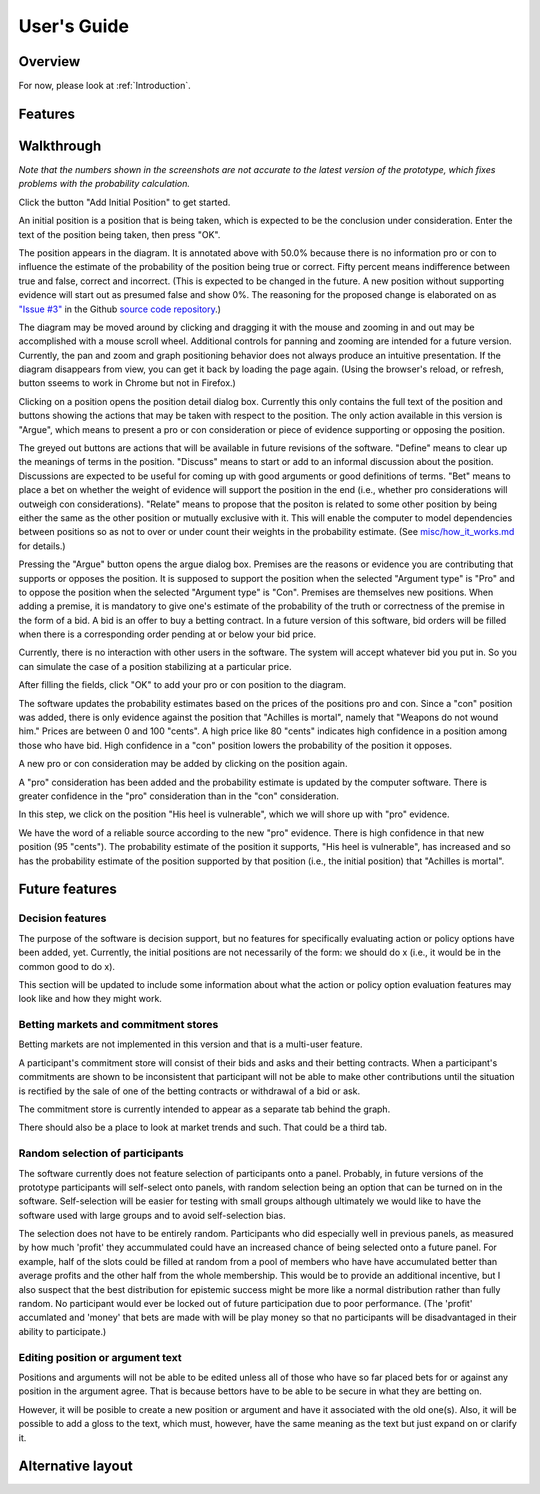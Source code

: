 User's Guide
============

Overview
--------

For now, please look at :ref:`Introduction`.

Features
--------

Walkthrough
-----------

*Note that the numbers shown in the screenshots are not accurate to the
latest version of the prototype, which fixes problems with the 
probability calculation.*

.. image:: images/00empty_graph.png

Click the button "Add Initial Position" to get started.

.. image:: images/01initial_position_dialog.png

An initial position is a position that is being taken, which is expected
to be the conclusion under consideration.  Enter the text of the 
position being taken, then press "OK".

.. image:: images/02initial_position_dialog_filled.png

.. image:: images/03graph_mortal.png

The position appears in the diagram.  It is annotated above with
50.0% because there is no information pro or con to influence the estimate
of the probability of the position being true or correct.  Fifty percent
means indifference between true and false, correct and incorrect. 
(This is expected to be changed in the future.  A new position without supporting evidence will start out as presumed false and show 0%. The reasoning for the proposed change is elaborated on as `"Issue #3" <https://github.com/waleedmebane/allsembly-prototype/issues/3>`_ in the Github `source code repository <https://github.com/waleedmebane/allsembly-prototype>`_.)

The diagram may be moved around by clicking and dragging it with the mouse
and zooming in and out may be accomplished with a mouse scroll wheel.
Additional controls for panning and zooming are intended for a future version.
Currently, the pan and zoom and graph positioning behavior does not
always produce an intuitive presentation.  If the diagram disappears from view, 
you can get it back by loading the page again. 
(Using the browser's reload, or refresh,
button sseems to work in Chrome but not in Firefox.)

.. image:: images/04mortal_position_detail.png

Clicking on a position opens the position detail dialog box.
Currently this only contains the full text of the position and
buttons showing the actions that may be taken with respect to the
position.  The only action available in this version is "Argue",
which means to present a pro or con consideration or piece of
evidence supporting or opposing the position.

The greyed out buttons are actions that will be available in future
revisions of the software.  "Define" means to clear up the meanings of
terms in the position.  "Discuss" means to start or add to an informal
discussion about the position.  Discussions are expected to be useful
for coming up with good arguments or good definitions of terms.  "Bet"
means to place a bet on whether the weight of evidence will support
the position in the end (i.e., whether pro considerations will outweigh con 
considerations).
"Relate" means to propose that the positon is related to some other
position by being either the same as the other position or mutually
exclusive with it.  This will enable the computer to model dependencies 
between positions so as not to over or under count their weights in the
probability estimate.  (See `misc/how_it_works.md <https://github.com/waleedmebane/allsembly-prototype/blob/main/misc/how_it_works.md>`_ for details.)

.. image:: images/05argue_mortal.png

Pressing the "Argue" button opens the argue dialog box.  Premises are
the reasons or evidence you are contributing that supports or opposes
the position.  It is supposed to support the position when the 
selected "Argument type" is "Pro" and to oppose the position when the
selected "Argument type" is "Con".  Premises are themselves new positions.
When adding a premise, it is mandatory to give one's estimate of the 
probability of the truth or correctness of the premise in the form of
a bid.  A bid is an offer to buy a betting contract.  In a future
version of this software, bid orders will be filled when there is a
corresponding order pending at or below your bid price.

Currently, there is no interaction with other users in the software.
The system will accept whatever bid you put in.  So you can simulate
the case of a position stabilizing at a particular price.

After filling the fields, click "OK" to add your pro or con position
to the diagram.

.. image:: images/06argue_mortal_con_filled.png

.. image:: images/07graph_mortal_plus_con.png

The software updates the probability estimates based on the prices of
the positions pro and con.  Since a "con" position was added, there is
only evidence against the position that "Achilles is mortal", namely
that "Weapons do not wound him."  Prices are between 0 and 100 "cents".
A high price like 80 "cents" indicates high confidence in a position
among those who have bid.  High confidence in a "con" position lowers
the probability of the position it opposes.

.. image:: images/08mortal_plus_con_position_detail.png

A new pro or con consideration may be added by clicking on the position
again.

.. image:: images/09mortal_argue_pro.png

.. image:: images/10graph_mortal_plus_con_plus_pro.png

A "pro" consideration has been added and the probability estimate is updated
by the computer software.  There is greater confidence in the "pro"
consideration than in the "con" consideration.

.. image:: images/11heel_position_detail.png

In this step, we click on the position "His heel is vulnerable", which we
will shore up with "pro" evidence.

.. image:: images/12argue_heel_pro.png

.. image:: images/13graph_mortal_complete_argument.png

We have the word of a reliable source according to the new "pro" evidence.
There is high confidence in that new position (95 "cents").  The probability
estimate of the position it supports, "His heel is vulnerable", has increased
and so has the probability estimate of the position supported by that position
(i.e., the initial position) that "Achilles is mortal".


Future features
---------------

Decision features
^^^^^^^^^^^^^^^^^

The purpose of the software is decision support, but no features for 
specifically evaluating action or policy options have been added, yet.
Currently, the initial positions are not necessarily of the form:
we should do x (i.e., it would be in the common good to do x).

This section will be updated to include some information about what
the action or policy option evaluation features may look like and
how they might work.

Betting markets and commitment stores
^^^^^^^^^^^^^^^^^^^^^^^^^^^^^^^^^^^^^

Betting markets are not implemented in this version and that is a multi-user
feature. 

A participant's commitment store will consist of their bids and asks and their
betting contracts.  When a participant's commitments are shown to be 
inconsistent that participant will not be able to make other contributions
until the situation is rectified by the sale of one of the betting contracts or
withdrawal of a bid or ask.

The commitment store is currently intended to appear as a separate tab behind
the graph.

There should also be a place to look at market trends and such.  That could
be a third tab.

Random selection of participants
^^^^^^^^^^^^^^^^^^^^^^^^^^^^^^^^

The software currently does not feature selection of participants onto a panel.
Probably, in future versions of the prototype participants will self-select
onto panels, with random selection being an option that can be turned on in
the software.  Self-selection will be easier for testing with small groups
although ultimately we would like to have the software used with large groups
and to avoid self-selection bias.

The selection does not have to be entirely random.  Participants who did 
especially well in previous panels, as measured by how much 'profit' they 
accummulated could have an increased chance of being selected onto a future 
panel.  For example, half of the slots could be filled at random from a pool
of members who have have accumulated better than average profits and the other
half from the whole membership.  This would be to provide an additional 
incentive, but I also suspect that the best distribution for epistemic
success might be more like a normal distribution rather than fully random.  No
participant would ever be locked out of future participation due to poor 
performance.
(The 'profit' accumlated and 'money' that bets are made with will be play 
money so that no participants will be disadvantaged in their ability to 
participate.)

Editing position or argument text
^^^^^^^^^^^^^^^^^^^^^^^^^^^^^^^^^

Positions and arguments will not be able to be edited unless all of those who
have so far placed bets for or against any position in the argument agree.
That is because bettors have to be able to be secure in what they are betting
on.

However, it will be posible to create a new position or argument and have it
associated with the old one(s).  Also, it will be possible to add a gloss
to the text, which must, however, have the same meaning as the text but just
expand on or clarify it.

Alternative layout
------------------

